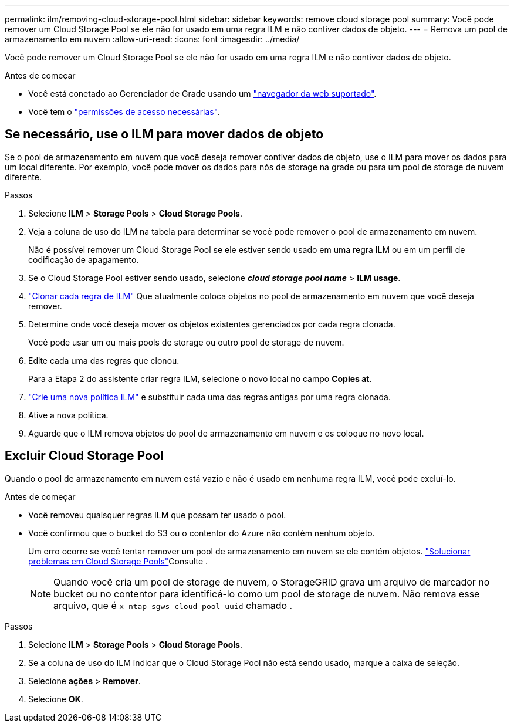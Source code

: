 ---
permalink: ilm/removing-cloud-storage-pool.html 
sidebar: sidebar 
keywords: remove cloud storage pool 
summary: Você pode remover um Cloud Storage Pool se ele não for usado em uma regra ILM e não contiver dados de objeto. 
---
= Remova um pool de armazenamento em nuvem
:allow-uri-read: 
:icons: font
:imagesdir: ../media/


[role="lead"]
Você pode remover um Cloud Storage Pool se ele não for usado em uma regra ILM e não contiver dados de objeto.

.Antes de começar
* Você está conetado ao Gerenciador de Grade usando um link:../admin/web-browser-requirements.html["navegador da web suportado"].
* Você tem o link:../admin/admin-group-permissions.html["permissões de acesso necessárias"].




== Se necessário, use o ILM para mover dados de objeto

Se o pool de armazenamento em nuvem que você deseja remover contiver dados de objeto, use o ILM para mover os dados para um local diferente. Por exemplo, você pode mover os dados para nós de storage na grade ou para um pool de storage de nuvem diferente.

.Passos
. Selecione *ILM* > *Storage Pools* > *Cloud Storage Pools*.
. Veja a coluna de uso do ILM na tabela para determinar se você pode remover o pool de armazenamento em nuvem.
+
Não é possível remover um Cloud Storage Pool se ele estiver sendo usado em uma regra ILM ou em um perfil de codificação de apagamento.

. Se o Cloud Storage Pool estiver sendo usado, selecione *_cloud storage pool name_* > *ILM usage*.
. link:working-with-ilm-rules-and-ilm-policies.html["Clonar cada regra de ILM"] Que atualmente coloca objetos no pool de armazenamento em nuvem que você deseja remover.
. Determine onde você deseja mover os objetos existentes gerenciados por cada regra clonada.
+
Você pode usar um ou mais pools de storage ou outro pool de storage de nuvem.

. Edite cada uma das regras que clonou.
+
Para a Etapa 2 do assistente criar regra ILM, selecione o novo local no campo *Copies at*.

. link:creating-ilm-policy.html["Crie uma nova política ILM"] e substituir cada uma das regras antigas por uma regra clonada.
. Ative a nova política.
. Aguarde que o ILM remova objetos do pool de armazenamento em nuvem e os coloque no novo local.




== Excluir Cloud Storage Pool

Quando o pool de armazenamento em nuvem está vazio e não é usado em nenhuma regra ILM, você pode excluí-lo.

.Antes de começar
* Você removeu quaisquer regras ILM que possam ter usado o pool.
* Você confirmou que o bucket do S3 ou o contentor do Azure não contém nenhum objeto.
+
Um erro ocorre se você tentar remover um pool de armazenamento em nuvem se ele contém objetos. link:troubleshooting-cloud-storage-pools.html["Solucionar problemas em Cloud Storage Pools"]Consulte .

+

NOTE: Quando você cria um pool de storage de nuvem, o StorageGRID grava um arquivo de marcador no bucket ou no contentor para identificá-lo como um pool de storage de nuvem. Não remova esse arquivo, que é `x-ntap-sgws-cloud-pool-uuid` chamado .



.Passos
. Selecione *ILM* > *Storage Pools* > *Cloud Storage Pools*.
. Se a coluna de uso do ILM indicar que o Cloud Storage Pool não está sendo usado, marque a caixa de seleção.
. Selecione *ações* > *Remover*.
. Selecione *OK*.

